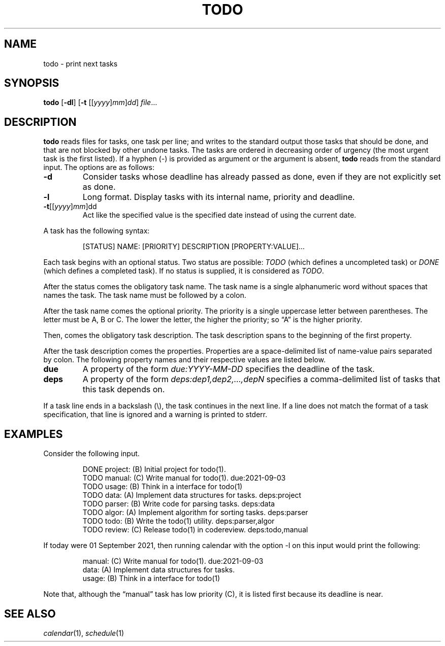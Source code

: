 .TH TODO 1
.SH NAME
todo \- print next tasks
.SH SYNOPSIS
.B todo
.RB [ \-dl ]
.RB [ \-t
.RI [[ yyyy ] mm ] dd ]
.IR file ...
.SH DESCRIPTION
.B todo
reads files for tasks, one task per line;
and writes to the standard output those tasks that should be done,
and that are not blocked by other undone tasks.
The tasks are ordered in decreasing order of urgency
(the most urgent task is the first listed).
If a hyphen (-) is provided as argument or the argument is absent,
.B todo
reads from the standard input.
The options are as follows:
.TP
.B \-d
Consider tasks whose deadline has already passed as done,
even if they are not explicitly set as done.
.TP
.B \-l
Long format.
Display tasks with its internal name, priority and deadline.
.TP
\fB-t\fR[[\fIyyyy\fR]\fImm\fR]dd
Act like the specified value is the specified date instead of using the current date.
.PP
A task has the following syntax:
.IP
.EX
[STATUS] NAME: [PRIORITY] DESCRIPTION [PROPERTY:VALUE]...
.EE
.PP
Each task begins with an optional status.
Two status are possible:
.I TODO
(which defines a uncompleted task)
or
.I DONE
(which defines a completed task).
If no status is supplied, it is considered as
.IR TODO .
.PP
After the status comes the obligatory task name.
The task name is a single alphanumeric word without spaces that names the task.
The task name must be followed by a colon.
.PP
After the task name comes the optional priority.
The priority is a single uppercase letter between parentheses.
The letter must be A, B or C.
The lower the letter, the higher the priority;
so \(lqA\(rq is the higher priority.
.PP
Then, comes the obligatory task description.
The task description spans to the beginning of the first property.
.PP
After the task description comes the properties.
Properties are a space-delimited list of name-value pairs separated by colon.
The following property names and their respective values are listed below.
.TP
.B due
A property of the form
.I due:YYYY-MM-DD
specifies the deadline of the task.
.TP
.B deps
A property of the form
.I deps:dep1,dep2,…,depN
specifies a comma-delimited list of tasks that this task depends on.
.PP
If a task line ends in a backslash (\e), the task continues in the next line.
If a line does not match the format of a task specification, that line is ignored
and a warning is printed to stderr.
.SH EXAMPLES
Consider the following input.
.IP
.EX
DONE project: (B) Initial project for todo(1).
TODO manual:  (C) Write manual for todo(1).              due:2021-09-03
TODO usage:   (B) Think in a interface for todo(1)
TODO data:    (A) Implement data structures for tasks.   deps:project
TODO parser:  (B) Write code for parsing tasks.          deps:data
TODO algor:   (A) Implement algorithm for sorting tasks. deps:parser
TODO todo:    (B) Write the todo(1) utility.             deps:parser,algor
TODO review:  (C) Release todo(1) in codereview.         deps:todo,manual
.EE
.PP
If today were 01 September 2021,
then running calendar with the option -l on this input would print the following:
.IP
.EX
manual:     (C) Write manual for todo(1). due:2021-09-03
data:       (A) Implement data structures for tasks.
usage:      (B) Think in a interface for todo(1)
.EE
.PP
Note that, although the \(lqmanual\(rq task has low priority (C),
it is listed first because its deadline is near.
.SH SEE ALSO
.IR calendar (1),
.IR schedule (1)
